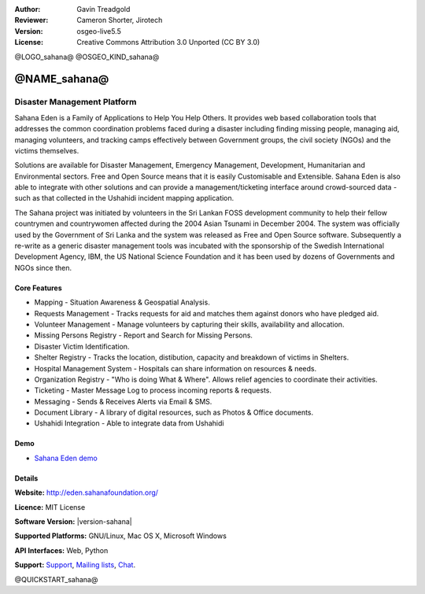 :Author: Gavin Treadgold
:Reviewer: Cameron Shorter, Jirotech
:Version: osgeo-live5.5
:License: Creative Commons Attribution 3.0 Unported (CC BY 3.0)

@LOGO_sahana@
@OSGEO_KIND_sahana@


@NAME_sahana@
================================================================================

Disaster Management Platform
~~~~~~~~~~~~~~~~~~~~~~~~~~~~~~~~~~~~~~~~~~~~~~~~~~~~~~~~~~~~~~~~~~~~~~~~~~~~~~~~

Sahana Eden is a Family of Applications to Help You Help Others.
It provides web based collaboration tools that addresses the common coordination problems faced during a disaster including finding missing people, managing aid, 
managing volunteers, and tracking camps effectively between Government 
groups, the civil society (NGOs) and the victims themselves. 

Solutions are available for Disaster Management, Emergency Management, Development, Humanitarian and Environmental sectors. Free and Open Source means that it is easily Customisable and Extensible. Sahana Eden is also able to integrate with other solutions and can provide a management/ticketing interface around crowd-sourced data - such as that collected in the Ushahidi incident mapping application. 

The Sahana project was initiated by volunteers in the Sri Lankan FOSS 
development community to help their fellow countrymen and 
countrywomen affected during the 2004 Asian Tsunami in December 2004. 
The system was officially used by the Government of Sri Lanka and the 
system was released as Free and Open Source software. Subsequently a 
re-write as a generic disaster management tools was incubated with 
the sponsorship of the Swedish International Development Agency, IBM, the US National Science Foundation and it has been used by 
dozens of Governments and NGOs since then.

.. image:: /images/projects/sahana/sahana-camp-dist_0.jpg
  :scale: 80 %
  :alt: screenshot
  :align: right

Core Features
--------------------------------------------------------------------------------

* Mapping - Situation Awareness & Geospatial Analysis.
* Requests Management - Tracks requests for aid and matches them against donors who have pledged aid.
* Volunteer Management - Manage volunteers by capturing their skills, availability and allocation.
* Missing Persons Registry - Report and Search for Missing Persons.
* Disaster Victim Identification.
* Shelter Registry - Tracks the location, distibution, capacity and breakdown of victims in Shelters.
* Hospital Management System - Hospitals can share information on resources & needs.
* Organization Registry - "Who is doing What & Where". Allows relief agencies to coordinate their activities.
* Ticketing - Master Message Log to process incoming reports & requests.
* Messaging - Sends & Receives Alerts via Email & SMS.
* Document Library - A library of digital resources, such as Photos & Office documents.
* Ushahidi Integration - Able to integrate data from Ushahidi 

Demo
--------------------------------------------------------------------------------

* `Sahana Eden demo <http://demo.eden.sahanafoundation.org/>`_

Details
--------------------------------------------------------------------------------

**Website:** http://eden.sahanafoundation.org/

**Licence:** MIT License

**Software Version:** |version-sahana|

**Supported Platforms:** GNU/Linux, Mac OS X, Microsoft Windows

**API Interfaces:** Web, Python

**Support:** `Support <http://www.sahanafoundation.org/support>`_, `Mailing lists <http://wiki.sahanafoundation.org/doku.php?id=community:mailing_lists>`_,  `Chat <http://wiki.sahanafoundation.org/doku.php/community:chat>`_.

@QUICKSTART_sahana@


